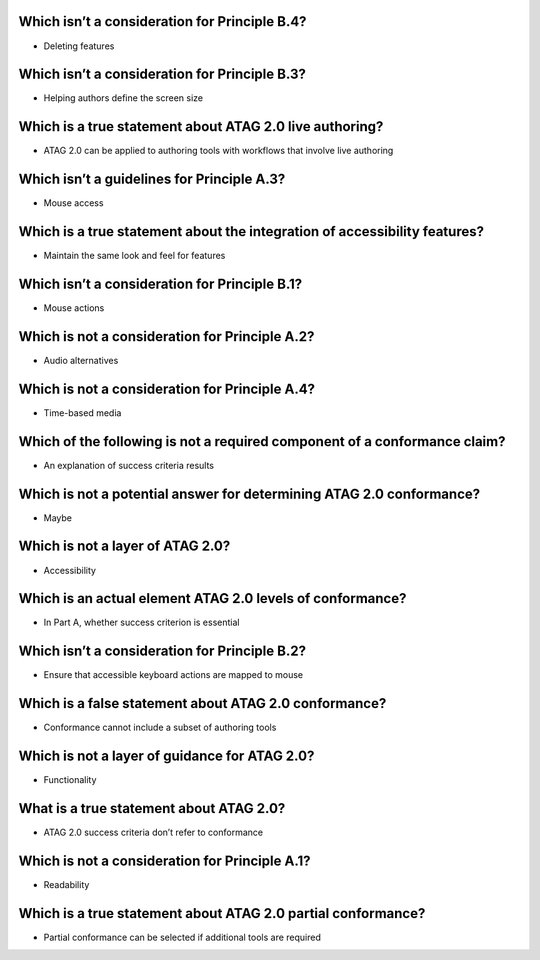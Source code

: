 Which isn’t a consideration for Principle B.4?
==============================================
- Deleting features

Which isn’t a consideration for Principle B.3?
==============================================
- Helping authors define the screen size

Which is a true statement about ATAG 2.0 live authoring?
========================================================
- ATAG 2.0 can be applied to authoring tools with workflows that involve live authoring

Which isn’t a guidelines for Principle A.3?
===========================================
- Mouse access

Which is a true statement about the integration of accessibility features?
==========================================================================
- Maintain the same look and feel for features

Which isn’t a consideration for Principle B.1?
==============================================
- Mouse actions

Which is not a consideration for Principle A.2?
===============================================
- Audio alternatives

Which is not a consideration for Principle A.4?
===============================================
- Time-based media

Which of the following is not a required component of a conformance claim?
==========================================================================
- An explanation of success criteria results

Which is not a potential answer for determining ATAG 2.0 conformance?
=====================================================================
- Maybe

Which is not a layer of ATAG 2.0?
=================================
- Accessibility

Which is an actual element ATAG 2.0 levels of conformance?
==========================================================
- In Part A, whether success criterion is essential

Which isn’t a consideration for Principle B.2?
==============================================
- Ensure that accessible keyboard actions are mapped to mouse

Which is a false statement about ATAG 2.0 conformance?
======================================================
- Conformance cannot include a subset of authoring tools

Which is not a layer of guidance for ATAG 2.0?
==============================================
- Functionality

What is a true statement about ATAG 2.0?
========================================
- ATAG 2.0 success criteria don’t refer to conformance

Which is not a consideration for Principle A.1?
===============================================
- Readability

Which is a true statement about ATAG 2.0 partial conformance?
=============================================================
- Partial conformance can be selected if additional tools are required
